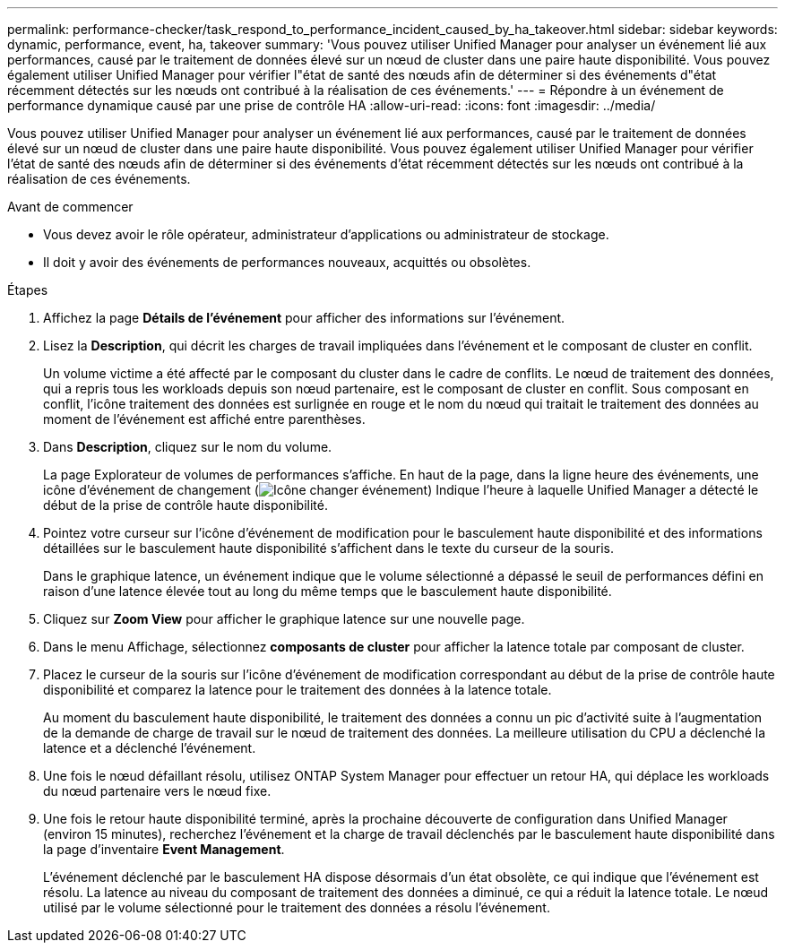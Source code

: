 ---
permalink: performance-checker/task_respond_to_performance_incident_caused_by_ha_takeover.html 
sidebar: sidebar 
keywords: dynamic, performance, event, ha, takeover 
summary: 'Vous pouvez utiliser Unified Manager pour analyser un événement lié aux performances, causé par le traitement de données élevé sur un nœud de cluster dans une paire haute disponibilité. Vous pouvez également utiliser Unified Manager pour vérifier l"état de santé des nœuds afin de déterminer si des événements d"état récemment détectés sur les nœuds ont contribué à la réalisation de ces événements.' 
---
= Répondre à un événement de performance dynamique causé par une prise de contrôle HA
:allow-uri-read: 
:icons: font
:imagesdir: ../media/


[role="lead"]
Vous pouvez utiliser Unified Manager pour analyser un événement lié aux performances, causé par le traitement de données élevé sur un nœud de cluster dans une paire haute disponibilité. Vous pouvez également utiliser Unified Manager pour vérifier l'état de santé des nœuds afin de déterminer si des événements d'état récemment détectés sur les nœuds ont contribué à la réalisation de ces événements.

.Avant de commencer
* Vous devez avoir le rôle opérateur, administrateur d'applications ou administrateur de stockage.
* Il doit y avoir des événements de performances nouveaux, acquittés ou obsolètes.


.Étapes
. Affichez la page *Détails de l'événement* pour afficher des informations sur l'événement.
. Lisez la *Description*, qui décrit les charges de travail impliquées dans l'événement et le composant de cluster en conflit.
+
Un volume victime a été affecté par le composant du cluster dans le cadre de conflits. Le nœud de traitement des données, qui a repris tous les workloads depuis son nœud partenaire, est le composant de cluster en conflit. Sous composant en conflit, l'icône traitement des données est surlignée en rouge et le nom du nœud qui traitait le traitement des données au moment de l'événement est affiché entre parenthèses.

. Dans *Description*, cliquez sur le nom du volume.
+
La page Explorateur de volumes de performances s'affiche. En haut de la page, dans la ligne heure des événements, une icône d'événement de changement (image:../media/opm_change_icon.gif["Icône changer événement"]) Indique l'heure à laquelle Unified Manager a détecté le début de la prise de contrôle haute disponibilité.

. Pointez votre curseur sur l'icône d'événement de modification pour le basculement haute disponibilité et des informations détaillées sur le basculement haute disponibilité s'affichent dans le texte du curseur de la souris.
+
Dans le graphique latence, un événement indique que le volume sélectionné a dépassé le seuil de performances défini en raison d'une latence élevée tout au long du même temps que le basculement haute disponibilité.

. Cliquez sur *Zoom View* pour afficher le graphique latence sur une nouvelle page.
. Dans le menu Affichage, sélectionnez *composants de cluster* pour afficher la latence totale par composant de cluster.
. Placez le curseur de la souris sur l'icône d'événement de modification correspondant au début de la prise de contrôle haute disponibilité et comparez la latence pour le traitement des données à la latence totale.
+
Au moment du basculement haute disponibilité, le traitement des données a connu un pic d'activité suite à l'augmentation de la demande de charge de travail sur le nœud de traitement des données. La meilleure utilisation du CPU a déclenché la latence et a déclenché l'événement.

. Une fois le nœud défaillant résolu, utilisez ONTAP System Manager pour effectuer un retour HA, qui déplace les workloads du nœud partenaire vers le nœud fixe.
. Une fois le retour haute disponibilité terminé, après la prochaine découverte de configuration dans Unified Manager (environ 15 minutes), recherchez l'événement et la charge de travail déclenchés par le basculement haute disponibilité dans la page d'inventaire *Event Management*.
+
L'événement déclenché par le basculement HA dispose désormais d'un état obsolète, ce qui indique que l'événement est résolu. La latence au niveau du composant de traitement des données a diminué, ce qui a réduit la latence totale. Le nœud utilisé par le volume sélectionné pour le traitement des données a résolu l'événement.


